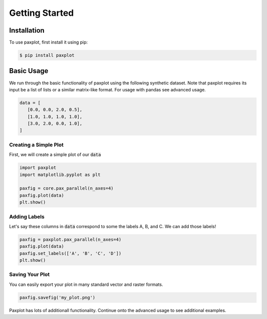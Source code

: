 Getting Started
===============

Installation
------------

To use paxplot, first install it using pip:

.. code-block:: console

   $ pip install paxplot

Basic Usage
-----------
We run through the basic functionality of paxplot using the following synthetic dataset. Note that paxplot requires its input be a list of lists or a similar matrix-like format. For usage with pandas see advanced usage.

.. code-block:: python

   data = [
      [0.0, 0.0, 2.0, 0.5],
      [1.0, 1.0, 1.0, 1.0],
      [3.0, 2.0, 0.0, 1.0],
   ]

Creating a Simple Plot
^^^^^^^^^^^^^^^^^^^^^^
First, we will create a simple plot of our :code:`data`

.. code-block:: python

   import paxplot
   import matplotlib.pyplot as plt

   paxfig = core.pax_parallel(n_axes=4)
   paxfig.plot(data)
   plt.show()

.. image:: _static/basic.svg

Adding Labels
^^^^^^^^^^^^^
Let's say these columns in :code:`data` correspond to some the labels A, B, and C. We can add those labels!

.. code-block:: python

   paxfig = paxplot.pax_parallel(n_axes=4)
   paxfig.plot(data)
   paxfig.set_labels(['A', 'B', 'C', 'D'])
   plt.show()

.. image:: _static/labels.svg

Saving Your Plot
^^^^^^^^^^^^^^^^
You can easily export your plot in many standard vector and raster formats.

.. code-block:: python

   paxfig.savefig('my_plot.png')

Paxplot has lots of additionall functionality. Continue onto the advanced usage to see additional examples.